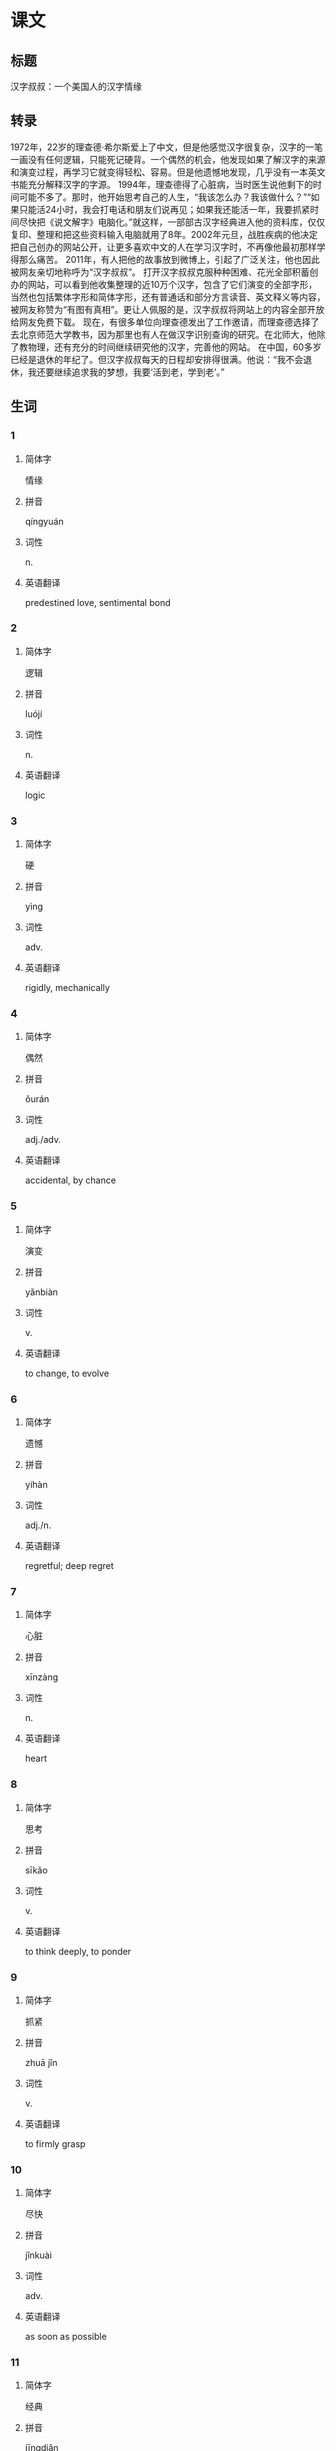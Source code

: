 * 课文

** 标题

汉字叔叔：一个美国人的汉字情缘

** 转录
1972年，22岁的理查德·希尔斯爱上了中文，但是他感觉汉字很复杂，汉字的一笔一画没有任何逻辑，只能死记硬背。一个偶然的机会，他发现如果了解汉字的来源和演变过程，再学习它就变得轻松、容易。但是他遗憾地发现，几乎没有一本英文书能充分解释汉字的字源。
1994年，理查德得了心脏病，当时医生说他剩下的时间可能不多了。那时，他开始思考自己的人生，“我该怎么办？我该做什么？”“如果只能活24小时，我会打电话和朋友们说再见；如果我还能活一年，我要抓紧时间尽快把《说文解字》电脑化。”就这样，一部部古汉字经典进入他的资料库，仅仅复印、整理和把这些资料输入电脑就用了8年。2002年元旦，战胜疾病的他决定把自己创办的网站公开，让更多喜欢中文的人在学习汉字时，不再像他最初那样学得那么痛苦。
2011年，有人把他的故事放到微博上，引起了广泛关注，他也因此被网友亲切地称呼为“汉字叔叔”。
打开汉字叔叔克服种种困难、花光全部积蓄创办的网站，可以看到他收集整理的近10万个汉字，包含了它们演变的全部字形，当然也包括繁体字形和简体字形，还有普通话和部分方言读音、英文释义等内容，被网友称赞为“有图有真相”。更让人佩服的是，汉字叔叔将网站上的内容全部开放给网友免费下载。
现在，有很多单位向理查德发出了工作邀请，而理查德选择了去北京师范大学教书，因为那里也有人在做汉字识别查询的研究。在北师大，他除了教物理，还有充分的时间继续研究他的汉字，完善他的网站。
在中国，60多岁已经是退休的年纪了。但汉字叔叔每天的日程却安排得很满。他说：“我不会退休，我还要继续追求我的梦想，我要‘活到老，学到老’。”
** 生词

*** 1

**** 简体字

情缘

**** 拼音

qíngyuán

**** 词性

n.

**** 英语翻译

predestined love, sentimental bond

*** 2

**** 简体字

逻辑

**** 拼音

luójí

**** 词性

n.

**** 英语翻译

logic

*** 3

**** 简体字

硬

**** 拼音

yìng

**** 词性

adv.

**** 英语翻译

rigidly, mechanically

*** 4

**** 简体字

偶然

**** 拼音

ǒurán

**** 词性

adj./adv.

**** 英语翻译

accidental, by chance

*** 5

**** 简体字

演变

**** 拼音

yǎnbiàn

**** 词性

v.

**** 英语翻译

to change, to evolve

*** 6

**** 简体字

遗憾

**** 拼音

yíhàn

**** 词性

adj./n.

**** 英语翻译

regretful; deep regret

*** 7

**** 简体字

心脏

**** 拼音

xīnzàng

**** 词性

n.

**** 英语翻译

heart

*** 8

**** 简体字

思考

**** 拼音

sīkǎo

**** 词性

v.

**** 英语翻译

to think deeply, to ponder

*** 9

**** 简体字

抓紧

**** 拼音

zhuā jǐn

**** 词性

v.

**** 英语翻译

to firmly grasp

*** 10

**** 简体字

尽快

**** 拼音

jǐnkuài

**** 词性

adv.

**** 英语翻译

as soon as possible

*** 11

**** 简体字

经典

**** 拼音

jīngdiǎn

**** 词性

n./adj.

**** 英语翻译

classics; classical

*** 12

**** 简体字

库

**** 拼音

kù

**** 词性

n.

**** 英语翻译

storehouse, bank

*** 13

**** 简体字

愉入

**** 拼音

shūrù

**** 词性

v.

**** 英语翻译

to input

*** 14

**** 简体字

元旦

**** 拼音

yuándàn

**** 词性

n.

**** 英语翻译

New Year's Day

*** 15

**** 简体字

疾病

**** 拼音

jíbìng

**** 词性

n.

**** 英语翻译

disease, illness

*** 16

**** 简体字

创办

**** 拼音

chuàngbàn

**** 词性

v.

**** 英语翻译

to establish, to set up

*** 17

**** 简体字

公开

**** 拼音

gōngkāi

**** 词性

v./adj.

**** 英语翻译

to make known to the public; open

*** 18

**** 简体字

最初

**** 拼音

zuìchū

**** 词性

n.

**** 英语翻译

first, earliest

*** 19

**** 简体字

痛苦

**** 拼音

tòngkǔ

**** 词性

adj.

**** 英语翻译

painful, suffering

*** 20

**** 简体字

微博

**** 拼音

wēibó

**** 词性

n.

**** 英语翻译

microblog

*** 21

**** 简体字

称呼

**** 拼音

chēnghu

**** 词性

v./n.

**** 英语翻译

to call, to address; form of address

*** 22

**** 简体字

克服

**** 拼音

kèfú

**** 词性

v.

**** 英语翻译

to overcome, to conquer

*** 23

**** 简体字

改集

**** 拼音

shōují

**** 词性

v.

**** 英语翻译

to collect, to gather

*** 24

**** 简体字

包含

**** 拼音

bāohán

**** 词性

v.

**** 英语翻译

to contain, to include

*** 25

**** 简体字

繁体（字）

**** 拼音

fántǐ(zì)

**** 词性

n.

**** 英语翻译

complex form, traditional Chinese characters

*** 26

**** 简体字

简体（字）

**** 拼音

jiǎntǐ(zì)

**** 词性

n.

**** 英语翻译

simplified form, simplified Chinese characters

*** 27

**** 简体字

方言

**** 拼音

fāngyán

**** 词性

n.

**** 英语翻译

dialect

*** 28

**** 简体字

称赞

**** 拼音

chēngzàn

**** 词性

v.

**** 英语翻译

to praise, to commend

*** 29

**** 简体字

真相

**** 拼音

zhēnxiàng

**** 词性

n.

**** 英语翻译

truth, fact

*** 30

**** 简体字

佩服

**** 拼音

pèifú

**** 词性

v.

**** 英语翻译

to admire

*** 31

**** 简体字

开放

**** 拼音

kāifàng

**** 词性

v.

**** 英语翻译

to open to the public

*** 32

**** 简体字

下载

**** 拼音

xiàzài

**** 词性

v.

**** 英语翻译

to download

*** 33

**** 简体字

单位

**** 拼音

dānwèi

**** 词性

n.

**** 英语翻译

company, employer

*** 34

**** 简体字

识别

**** 拼音

shíbié

**** 词性

v.

**** 英语翻译

to recognize, to identify

*** 35

**** 简体字

查询

**** 拼音

cháxún

**** 词性

v.

**** 英语翻译

to search, to retrieve

*** 36

**** 简体字

物理

**** 拼音

wùlǐ

**** 词性

n.

**** 英语翻译

physics

*** 37

**** 简体字

完善

**** 拼音

wánshàn

**** 词性

v./adj.

**** 英语翻译

to make perfect, to improve; perfect

*** 38

**** 简体字

退休

**** 拼音

tuì xiū

**** 词性

v.

**** 英语翻译

to retire

*** 39

**** 简体字

日程

**** 拼音

rìchéng

**** 词性

n.

**** 英语翻译

schedule

*** 40

**** 简体字

追求

**** 拼音

zhuīqiú

**** 词性

v.

**** 英语翻译

to purse, to go after

*** 41

**** 简体字

梦想

**** 拼音

mèngxiǎng

**** 词性

n./v.

**** 英语翻译

dream; to dream

* 练习

** 1
:PROPERTIES:
:ID: ae9e99c9-302d-4a7d-ac82-1bac414a9d00
:END:
*** 选择
**** 1
收集
**** 2
克服
**** 3
追求
**** 4
公开
**** 5
佩服
**** 6
抓紧
*** 题目
**** 1
***** 句子填空
这点儿因难不算什么，我一定可以[[gap]]的。
***** 答案
2
**** 2
***** 句子填空
其实，林峰与刘医生的恋情，在医院里已经是[[gap]]的秘密了。
***** 答案
4
**** 3
***** 句子填空
我们是大学同学，那时候他就有了这个[[gap]]老报纸的爱好。
***** 答案
1
**** 4
***** 句子填空
你[[gap]]准备一下，争取下周把这个项目谈下来。
***** 答案
6
**** 5
***** 句子填空
她对工作认真负责的态度很让人[[gap]]。
***** 答案
5
**** 6
***** 句子填空
爸爸平时常提醒我，生活上不要过于[[gap]]享受。
***** 答案
3
** 2
*** 1
:PROPERTIES:
:ID: 2c26d2be-228d-41f2-8b68-96daa53a221a
:END:
**** 句子填空
买车的事我还没想好，你让我再[[gap]]几天。
**** 选择
***** A
思考
***** B
考虑
**** 答案
B
*** 2
:PROPERTIES:
:ID: bc57e783-cf3e-45e3-8553-dfec16f7f0ec
:END:
**** 句子填空
令人[[gap]]的是，中国至今还没有自己的国花。
**** 选择
***** A
遗憾
***** B
后悔
**** 答案
A
*** 3
:PROPERTIES:
:ID: 6c24cbf8-f9ad-4d29-8720-191d67a36107
:END:
**** 句子填空
什么？小明受伤了，那[[gap]]送医院呀！
**** 选择
***** A
尽快
***** B
赶快
**** 答案
B
*** 4
:PROPERTIES:
:ID: 418c6cc3-a13f-4b76-9948-4113bfa6449d
:END:
**** 句子填空
有文字学家指出，[[gap]]的文字就是可以读出来的图画。
**** 选择
***** A
最初
***** B
当初
**** 答案
A
** 3
:PROPERTIES:
:NOTETYPE: ed35c1fb-b432-43d3-a739-afb09745f93f
:END:
*** 1
**** 1
***** 词语
追求
***** 答案
梦想
**** 2
***** 词语
公开
***** 答案
秘密
**** 3
***** 词语
收集
***** 答案
雨水
**** 4
***** 词语
完善
***** 答案
制度
*** 2
**** 1
***** 词语
提上
***** 答案
日程
**** 2
***** 词语
符合
***** 答案
逻辑
**** 3
***** 词语
受到
***** 答案
称赞
**** 4
***** 词语
下载
***** 答案
资料
* 扩展
** 词语
*** 1
**** 话题
学科
**** 词语
***** 1
哲学
***** 2
化学
***** 3
物理
***** 4
政治
*** 2
**** 话题
软件操作
**** 词语
***** 1
粘贴
***** 2
复制
***** 3
浏览
***** 4
删除
***** 5
搜索
***** 6
文件
** 题目
*** 1
**** 句子
昨天我把电脑好好整理了一下，把没用的文件，照片都[[gap]]了。
**** 答案
***** 组
2
***** 词语
4
*** 2
**** 句子
据调查，有70％的网民经常在网上[[gap]]信息，找资料。
**** 答案
***** 组
2
***** 词语
5
*** 3
**** 句子
老年人喜欢读报，而年轻人现在大都是在网上[[gap]]新闻了。
**** 答案
***** 组
2
***** 词语
3
*** 4
**** 句子
你把他们送来的广告设计方案[[gap]]一份到移动硬盘里。
**** 答案
***** 组
2
***** 词语
2
* 注释
** （三）词语辨析
*** 偶然——偶尔
**** 做一做
***** 1
****** 句子
和刘峰在上海的那次碰面非常[[gap]]。
****** 答案
******* 1
******** 偶然
1
******** 偶尔
0
***** 2
****** 句子
在昨天的训练中，他很[[gap]]地和队友撞在了一起，受了伤。
****** 答案
******* 1
******** 偶然
1
******** 偶尔
0
***** 3
****** 句子
她们多半会到丽丽家玩儿，[[gap]]也会去吃饭看电影。
****** 答案
******* 1
******** 偶然
0
******** 偶尔
1
***** 4
****** 句子
大家都安静地吃着，只听到筷子碰到碘边儿的声音和[[gap]]的几声咳嗽。
****** 答案
******* 1
******** 偶然
0
******** 偶尔
1
